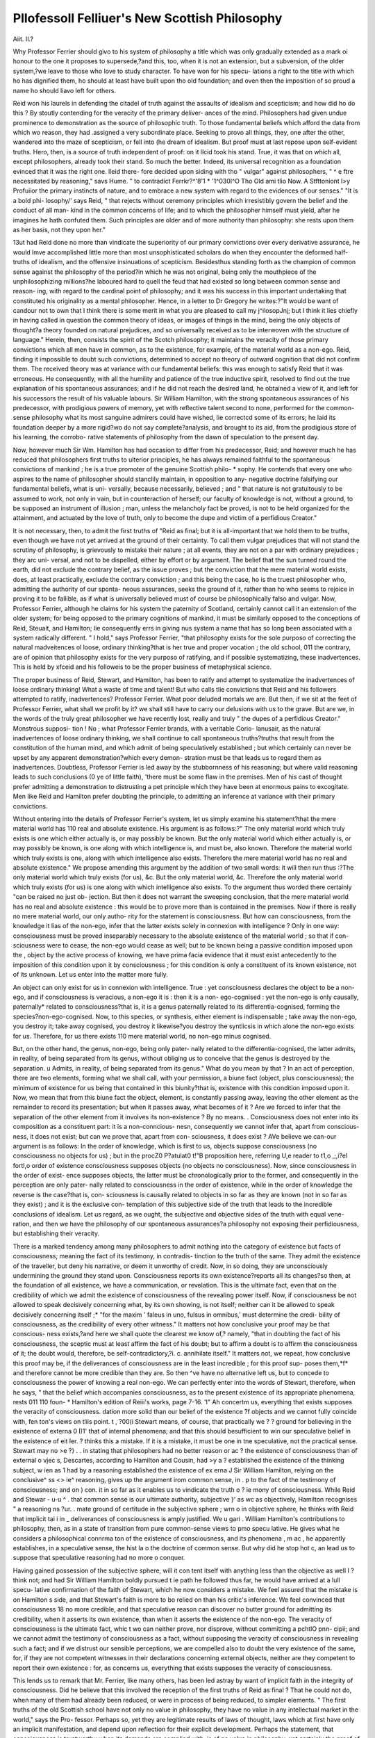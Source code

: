 Pllofessoll Felliuer's New Scottish Philosophy
===============================================

Aiit. II.?

Why Professor Ferrier should givo to his system of philosophy
a title which was only gradually extended as a mark oi honour
to the one it proposes to supersede,?and this, too, when it is not
an extension, but a subversion, of the older system,?we leave to
those who love to study character. To have won for his specu-
lations a right to the title with which ho has dignified them, ho
should at least have built upon tho old foundation; and oven
then the imposition of so proud a name ho should liavo left for
others.

Reid won his laurels in defending the citadel of truth against
the assaults of idealism and scepticism; and how did ho do this ?
By stoutly contending for the veracity of the primary deliver-
ances of the mind. Philosophers had given undue prominence
to demonstration as the source of philosophic truth. To those
fundamental beliefs which afford the data from which wo reason,
they had .assigned a very subordinate place. Seeking to provo
all things, they, one after the other, wandered into the maze of
scepticism, or fell into (he dream of idealism. But proof must
at last repose upon self-evident truths. Hero, then, is a source
of truth independent of proof: on it llcid took his stand. True,
it was that on which all, except philosophers, already took their
stand. So much the better. Indeed, its universal recognition
as a foundation evinced that it was the right one. lleid there-
fore decided upon siding with tho " vulgar" against philosophers,
" ^ e ftre necessitated by reasoning," savs Hume. " to contradict
Ferrkr?^'8'1 * '1^030I^O Tho Old ami tlio Now. A Stfttoniont l>y Profuiior
the primary instincts of nature, and to embrace a new system
with regard to the evidences of our senses." "It is a bold phi-
losophy/' says Reid, " that rejects without ceremony principles
which irresistibly govern the belief and the conduct of all man-
kind in the common concerns of life; and to which the philosopher
himself must yield, after he imagines he hath confuted them.
Such principles are older and of more authority than philosophy:
she rests upon them as her basis, not they upon her."

13ut had Reid done no more than vindicate the superiority of
our primary convictions over every derivative assurance, he would
lmve accomplished little more than most unsophisticated scholars
do when they encounter the deformed half-truths of idealism, and
the offensive insinuations of scepticism. Besidesthus standing forth
as the champion of common sense against the philosophy of the
period?in which he was not original, being only the mouthpiece
of the unphilosophizing millions?he laboured hard to quell the
feud that had existed so long between common sense and reason-
ing, with regard to the cardinal point of philosophy; and it
was his success in this important undertaking that constituted
his originality as a mental philosopher. Hence, in a letter to
Dr Gregory he writes:?"It would be want of candour not
to own that I think there is some merit in what you are
pleased to call my j^ilosopJnj; but I think it lies chiefly in
having called in question the common theory of ideas, or images
of things in the mind, being the only objects of thought?a
theory founded on natural prejudices, and so universally received
as to be interwoven with the structure of language."
Herein, then, consists the spirit of the Scotch philosophy; it
maintains the veracity of those primary convictions which all
men have in common, as to the existence, for example, of the
material world as a non-ego. Reid, finding it impossible to doubt
such convictions, determined to accept no theory of outward
cognition that did not confirm them. The received theory was
at variance with our fundamental beliefs: this was enough to
satisfy Reid that it was erroneous. He consequently, with all
the humility and patience of the true inductive spirit, resolved
to find out the true explanation of his spontaneous assurances;
and if he did not reach the desired land, he obtained a view of
it, and left for his successors the result of his valuable labours.
Sir William Hamilton, with the strong spontaneous assurances
of his predecessor, with prodigious powers of memory, yet with
reflective talent second to none, performed for the common-sense
philosophy what its most sanguine admirers could have wished,
lie correctcd some of its errors; he laid its foundation deeper
by a more rigid?wo do not say complete?analysis, and brought
to its aid, from the prodigious store of his learning, the corrobo-
rative statements of philosophy from the dawn of speculation to
the present day.

Now, however much Sir Wm. Hamilton has had occasion to
differ from his predecessor, Reid; and however much he has
reduced that philosophers first truths to ulterior principles, he
has always remained faithful to the spontaneous convictions of
mankind ; he is a true promoter of the genuine Scottish philo-
* sophy. He contends that every one who aspires to the name of
philosopher should stanclily maintain, in opposition to any-
negative doctrine falsifying our fundamental beliefs, what is uni-
versally, because necessarily, believed ; and " that nature is not
gratuitously to be assumed to work, not only in vain, but in
counteraction of herself; our faculty of knowledge is not, without
a ground, to be supposed an instrument of illusion ; man, unless
the melancholy fact be proved, is not to be held organized for
the attainment, and actuated by the love of truth, only to
become the dupe and victim of a perfidious Creator."

It is not necessary, then, to admit the first truths of "Reid as
final; but it is all-important that we hold them to be truths, even
though we have not yet arrived at the ground of their certainty.
To call them vulgar prejudices that will not stand the scrutiny of
philosophy, is grievously to mistake their nature ; at all events,
they are not on a par with ordinary prejudices ; they arc uni-
versal, and not to be dispelled, either by effort or by argument.
The belief that the sun turned round the earth, did not exclude
the contrary belief, as the issue proves ; but the conviction that
the mere material world exists, does, at least practically, exclude
the contrary conviction ; and this being the case, ho is the
truest philosopher who, admitting the authority of our sponta-
neous assurances, seeks the ground of it, rather than ho who seems
to rejoice in proving it to be fallible, as if what is universally
believed must of course be philosophically falso and vulgar.
Now, Professor Ferrier, although he claims for his system the
paternity of Scotland, certainly cannot call it an extension of the
older system; for being opposed to the primary cognitions of
mankind, it must be similarly opposed to the conceptions of
Reid, Steuait, and Hamilton; lie consequently errs in giving
nus system a name that has so long been associated with a
system radically different. " I hold," says Professor Ferrier, "that
philosophy exists for the sole purposo of correcting the natural
madveitences ol loose, ordinary thinking?that is her true and
proper vocation ; the old school, 011 the contrary, are of opinion
that philosophy exists for the very purposo of ratifying, and if
possible systematizing, these inadvertences. This is held by
xfceid and his followeis to be the proper business of metaphysical
science.

The proper business of Reid, Stewart, and Hamilton, has
been to ratify and attempt to systematize the inadvertences of
loose ordinary thinking! What a waste of time and talent!
But who calls tlie convictions that Reid and his followers
attempted to ratify, inadvertences? Professor Ferrier. What poor
deluded mortals we are. But then, if we sit at the feet of Professor
Ferrier, what shall we profit by it? we shall still have to carry
our delusions with us to the grave. But are we, in the words of
the truly great philosopher we have recently lost, really and
truly " the dupes of a perfidious Creator." Monstrous supposi-
tion ! No ; what Professor Ferrier brands, with a veritable Corio-
lanusair, as the natural inadvertences of loose ordinary thinking,
we shall continue to call spontaneous truths?truths that result
from the constitution of the human mind, and which admit of
being speculatively established ; but which certainly can never
be upset by any apparent demonstration?which every demon-
stration must be that leads us to regard them as inadvertences.
Doubtless, Professor Ferrier is led away by the stubbornness of his
reasoning; but where valid reasoning leads to such conclusions
(0 ye of little faith), 'there must be some flaw in the premises.
Men of his cast of thought prefer admitting a demonstration to
distrusting a pet principle which they have been at enormous
pains to excogitate. Men like Reid and Hamilton prefer
doubting the principle, to admitting an inference at variance
with their primary convictions.

Without entering into the details of Professor Ferrier's system,
let us simply examine his statement?that the mere material
world has 110 real and absolute existence. His argument is as
follows:?" The only material world which truly exists is one
which either actually is, or may possibly be known. But the
only material world which either actually is, or may possibly be
known, is one along with which intelligence is, and must be,
also known. Therefore the material world which truly exists
is one, along with which intelligence also exists. Therefore the
mere material world has no real and absolute existence."
We propose amending this argument by the addition of two
small words: it will then run thus :?The only material world
which truly exists (for us), &c. But the only material world,
&c. Therefore the only material world which truly exists (for
us) is one along with which intelligence also exists. To the
argument thus worded there certainly "can be raised no just ob-
jection. But then it does not warrant the sweeping conclusion,
that the mere material world has no real and absolute existence :
this would be to prove more than is contained in the premises.
Now if there is really no mere material world, our only autho-
rity for the statement is consciousness. But how can consciousness, from the knowledge it lias of the non-ego, infer that
the latter exists solely in connexion with intelligence ? Only in
one way: consciousness must be proved inseparably necessary to
the absolute existence of the material world ; so that if con-
sciousness were to cease, the non-ego would cease as well; but
to be known being a passive condition imposed upon the
, object by the active process of knowing, we have prima facia
evidence that it must exist antecedently to the imposition of this
condition upon it by consciousness ; for this condition is only a
constituent of its known existence, not of its unknown. Let us
enter into the matter more fully.

An object can only exist for us in connexion with intelligence.
True : yet consciousness declares the object to be a non-ego, and
if consciousness is veracious, a non-ego it is : then it is a non-
ego-cognised : yet the non-ego is only causally, paternally* related
to consciousness?that is, it is a genus paternally related to its
differentia-cognised, forming the species?non-ego-cognised.
Now, to this species, or synthesis, either element is indispensable ;
take away the non-ego, you destroy it; take away cognised, you
destroy it likewise?you destroy the syntlicsis in which alone the
non-ego exists for us. Therefore, for us there exists 110 mere
material world, no non-ego minus cognised.

But, on the other hand, the genus, non-ego, being only pater-
nally related to the differentia-cognised, the latter admits, in
reality, of being separated from its genus, without obliging us to
conceive that the genus is destroyed by the separation. u Admits,
in reality, of being separated from its genus." What do you
mean by that ? In an act of perception, there are two elements,
forming what we shall call, with your permission, a biune fact
(object, plus consciousness); the minimum of existence for us
being that contained in this biunity?that is, existence with this
condition imposed upon it. Now, wo mean that from this biune
fact the object, element, is constantly passing away, leaving the
other element as the remainder to record its presentation; but
when it passes away, what becomes of it ? Are we forced to
infer that the separation of the other element from it involves
its non-existence ? By no means. . Consciousness does not enter
into its composition as a constituent part: it is a non-conncious-
nesn, consequently we cannot infer that, apart from conscious-
ness, it does not exist; but can we prove that, apart from con-
sciousness, it does exist ? AVe believe we can-our argument is
as follows: 
In the order of knowledge, which is first to us, objects suppose
consciousness (no consciousness no objects for us) ; but in the
procZ0 P?atulat0 t!"B proposition here, referring U,e reader to t1,o ,;,i?el fortl,o
order of existence consciousness supposes objects (no objects no
consciousness). Now, since consciousness in the order of exist-
ence supposes objects, the latter must be chronologically prior to
the former, and consequently in the perception are only pater-
nally related to consciousness in the order of existence, while in
the order of knowledge the reverse is the case?that is, con-
sciousness is causally related to objects in so far as they are
known (not in so far as they exist) ; and it is the exclusive con-
templation of this subjective side of the truth that leads to the
incredible conclusions of idealism. Let us regard, as we ought,
the subjective and objective sides of the truth with equal vene-
ration, and then we have the philosophy of our spontaneous
assurances?a philosophy not exposing their perfidiousness, but
establishing their veracity.

There is a marked tendency among many philosophers to
admit nothing into the category of existence but facts of
consciousness; meaning the fact of its testimony, in contradis-
tinction to the truth of the same. They admit the existence of
the traveller, but deny his narrative, or deem it unworthy of
credit. Now, in so doing, they are unconsciously undermining
the ground they stand upon. Consciousness reports its own
existence?reports all its changes?so then, at the foundation of
all existence, we have a communication, or revelation. This is
the ultimate fact, even that on the credibility of which we
admit the existence of consciousness of the revealing power
itself. Now, if consciousness be not allowed to speak decisively
concerning what, by its own showing, is not itself; neither can it
be allowed to speak decisively concerning itself ;* "for the maxim
' faleus in uno, fulsus in omnibus,' must determine the credi-
bility of consciousness, as the credibility of every other witness."
It matters not how conclusive your proof may be that conscious-
ness exists,?and here we shall quote the clearest we know of,?
namely, "that in doubting the fact of his consciousness, the sceptic
must at least affirm the fact of his doubt; but to affirm a doubt
is to affirm the consciousness of it; the doubt would, therefore,
be self-contradictory,?i. c. annihilate itself." It matters not,
we repeat, how conclusive this proof may be, if the deliverances
of consciousness are in the least incredible ; for this proof sup-
poses them,*f* and therefore cannot be more credible than they
are. So then ^ve have no alternative left us, but to concede to
consciousness the power of knowing a real non-ego. We can
perfectly enter into the words of Stewart, therefore, when he
says, " that the belief which accompanies consciousness, as to the
present existence of its appropriate phenomena, rests 011 110 foun-
* Hamilton's edition of Reiii's works, page 7-16.
'I" Ah concertm us, everything that exists supposes the veracity of consciousness.
dation more solid than our belief of the existence ?f
objects and we cannot fully coincide with, fen
ton's views on tliis point. t , ?00(i
Stewart means, of course, that practically we ? ?
ground for believing in the existence of externa 0 I)1'
that of internal phenomena; and that this should besufficient
to win our speculative belief in the existence of eit ler. ?
thinks this a mistake. If it is a mistake, it must be one in tne
speculative, not the practical sense. Stewart may no >e ?} . .
in stating that philosophers had no better reason or ac ?
the existence of consciousness than of external o vjec s,
Descartes, according to Hamilton and Cousin, had >y a ?
established the existence of the thinking subject, w ien as 1
had by a reasoning established the existence of ex erna J
Sir William Hamilton, relying on the conclusive^ ss <> ie^
reasoning, gives up the argument irom common sense, in . p
to the fact of the testimony of consciousness; and on ) con.
it in so far as it enables us to vindicate the truth o ? ie
mony of consciousness. While Reid and Stewar - u-u ^ .
that common sense is our ultimate authority, subjective }' as wc
as objectively, Hamilton recognises " a reasoning ns ?ur. .
mate ground of certitude in the subjective sphere ; wrn o in
objective sphere, he thinks with Reid that implicit tai i in _
deliverances of consciousness is amply justified. We u gari .
William Hamilton's contributions to philosophy, then, as in a
state of transition from pure common-sense views to pmo specu
lative. He gives what he considers a philosophical connrma ton
of the existence of consciousness, and its phenomena , m ac ,
he apparently establishes, in a speculative sense, the hist la o
the doctrine of common sense. But why did he stop hot c, an
lead us to suppose that speculative reasoning had no more o
conquer.

Having gained possession of the subjective sphere, will it con
tent itself with anything less than the objective as well I ?
think not; and had Sir William Hamilton boldly pursued t ie
path he followed thus far, he would have arrived at a lull specu-
lative confirmation of the faith of Stewart, which he now considers
a mistake. We feel assured that the mistake is on Hamilton s
side, and that Stewart's faith is more to bo relied on than his
critic's inference. We feel convinced that consciousness 18 no
more credible, and that speculative reason can discover no butter
ground for admitting its credibility, when it asserts its own
existence, than when it asserts the existence of the non-ego.
The veracity of consciousness is the ultimate fact, whic t wo can
neither prove, nor disprove, without committing a pchtlO pnn-
cipii; and we cannot admit the testimony of consciousness as a
fact, without supposing the veracity of consciousness in revealing
such a fact; and if we distrust our sensible perceptions, we are
compelled also to doubt the very existence of the same, for, if
they are not competent witnesses in their declarations concerning
external objects, neither are they competent to report their own
existence : for, as concerns us, everything that exists supposes
the veracity of consciousness.

This lends us to remark that Mr. Ferrier, like many others,
has been led astray by want of implicit faith in the integrity of
consciousness. Did he believe that this involved the reception of
the first truths of Reid as final ? That he could not do, when
many of them had already been reduced, or were in process of
being reduced, to simpler elements. " The first truths of the old
Scottish school have not only no value in philosophy, they have
no value in any intellectual market in the world," says the Pro-
fessor. Perhaps so, yet they are legitimate results of laws of
thought, laws which at first have only an implicit manifestation,
and depend upon reflection for their explicit development.
Perhaps the statement, that consciousness is trustworthy when
its demands are complied with, is of no value in philosophy;
yet certainly the proof of the statement must be a philosophical
acquisition ?f the very first value; and, were it established,
Professor Ferrier would have to concede that the wlixit of exist-
ence, even in a philosophical sense, must be simply apprehended,
before anything pertaining to it can be logically apprehended.
To come to the point, Mr. Ferrier states, that after much
elaborate demonstration, and in opposition to the whole teaching
of psychology, he has proved that existence is a compound, and
not a simple; in technical language, that it is a synthesis of sub-
ject and object?a union of mind, and something else?which is
not so strictly mind as mind itself is mind.* Now, in opposition
to this, we state that consciousness has an immediate apprehen-
sion, an intuitive cognition of an object as a noiv-ccjo, i.e. not
a union of mind and something else. This is a simple and ulti-
mate deliverance of consciousness, a deliverance universally
* The writer in Blackwood's, June, 1S42, on Berkeley and Idealism, lias these
words:?"Naturo herself, wo may say, has so beaten up together B'glit and colour,
that man's faculty of abstraction is utterly powerless to dissolve the charmed union.
The two (supposed) elements are not two, hut only one ; for they cannot be
separated in thought, even by the craft of tile subtlest analysis. It is God's syn-
thesis. and man cannot analyse it." Professor Kfcrrier says?"The mere material
world has no real and absoluto existence. Hut neither is it a nonentity (I am no
Idealist) ; for there is 110 nonentity, any more than there is entity out of relation
to all intelligence." The writer in Blackwood's also says?"It is perfectly true
that tlio existence of matter depends entirely 011 the presence?that is, either the
real or the ideal presence?of a conscious mind. But it does not follow from this
that there would be no matter if 110 such conscious mind were present, or thought of
as present; becauso no matter depends just .as much upon the real or the ideal pre-
sence of a conscious mind." What are wo to infer from these coincidences ?
acted upon. But some men are not disposed to confide in it
speculatively, unless some reason can be discovered to exclude
the supposition of its being untrustworthy. Must we, therefore,
prove the existence of external objects, or cease to contend for
their reality ? By no means: we have two alternatives still,
which must be destroyed before we are brought to such a pass
as t lat. In the first place, if we cannot prove the existence of
the mere material world, you cannot prove its non-existence.

o ar then it is a drawn battle, but now we have a reserve to
mng up, and you have not. We have an immediate perception
o an object as numerically different from the conscious subject.
is more lational, therefore, to believe in the reality of the
ex eina woild than not. But, in the second place, if we cannot
pro\e ic independent existence of the non-ego, it still remains
compe ent foi us to admit its existence without direct proof, and
see on y to 'prove the veracity of consciousness in general, and
consequently in its immediate perceptions. Well, then, is con-
sciousness possessed of infallible integrity ? We refer to what
N1N111ttcn above; but, let us ask, what part of the mind
m ^fUC u ? mail thus satisfied '( Certainly not the pri-
ar^ ac.u lei?" Immediate perception assuredly does not doubt
? own sincerity. The conviction that there is an al)ject nurae-
?// 18 mct !om our apprehension of it is the very essence of
thoni e I)eiception; the absence of such a conviction involves
i<? tn ffen^e J Perception also. Whence, then, the suspicion
mtiJv 'ruth.fu'ness? It is one of reasonings raising! it is
havino- h'KCU Ve*' ^ calln?t bo practically entertained, i.e.,
awnvHi 10 pe.rc?Ptl01J .we cannot by any amount of effort will
Now 'G convi 1011 which is absolutely essential to its existence,
deinonytro't1,11 n? C?n ? 8ati8fied with nothing less than absolute
demands ? "sr w-ir' P08s^e to render it the satisfaction it
specullitive t HamUton has done very much to mako
to exclude it f * ? "r rePutation, but he has not dono enough
r rry re miml- v?
actual manifestations thn l i- es apprehended facts, or
all scepticism ? hnt i . verances consciousness are above
We Zk thai Hamfc U'"\k of **
the claims of reasoning in"!}6 Pymc.0(1 a disposition.to grant
gone farther, or, at least ha? ? 9Pl,oro> ?l\o?ld have
soiling's ratifying (,li ti, I iy admitted the possibility ot rea-
they regarded self or not self.^"111068 of common H0U80? whether
exactly realized Us intoM'1? t^u\t.r^,? Scotch philosophy has not
for a source of truth nrLr f, W? thinH while contending
right, it carries the contest toe 0j.noil8tr!.ltion> 1,1 which it is quite
contest too far, uud usurps the province of
reasoning. For instance. Reasoning asks to be assured of the
faithfulness of immediate perception, and Common Sense puts
on the air of wounded honour, and feels surprised how Reason-
ing can be so basely suspicious, indeed so insane, as to doubt for
a moment the integrity of a friend?a friend in whom she must
practically confide, whether she will or not. But poor Reasoning
is really wronged by such usage ; she has a right to make her
demand, and will continue to make it till all doubt disappears.
Let us fully understand the point. Reasoning not only de-
mands proof of the veracity of the primary deliverances of con-
sciousness, but even calls itself to account, and seeks to prove
that it is not self-deceived. Now, we humbly conceive that
the Scotch school, as well as defending Common Sense against
Reasoning, should have defended Reasoning against itself (i.e.,
reasoning regarding its objects, against reasoning regarding
itself). The Scotch philosophy, we conceive, when rightly un-
derstood, is a protest against the practice of openly or virtually
doubting the veracity of the mind?of our reasoning as well as
of our intuitive faculties; and it errs when it takes upon itself to
interdict any inquiry that speculative reasoning, which is not
satisfied with the mere testimony of immediate perception, may
make for its own peculiar gratification. But we must hasten
back to the road from which we have digressed.

We have shown that many truths have to be received on the
testimony of intuitive perception alone, and that the only proof
they are susceptible of is an indirect one, namely, a proof of the
veracity of consciousness. Had Prof. Ferrier sought to demon-
strate this veracity, he would have done wisely ; but attempting,
as he does, to prove what is immediately apprehended, is simply
an abuse of one's reasoning powers.

We stated above, that consciousness is veracious when its
demands are complied with. The first clause of this sentence
we have just considered ; it remains for us to say something
also about the second. The demands of consciousness we call,
in other words, its forms. Now, neglecting the question of
veracity, and striving to discover the form in which we discover
new truths or principles, we call to mind Bacon. Neglecting
to discover the form in which consciousness acquires first prin-
ciples, but adopting the ancient deductive method, and labour-
ing to establish the existence of consciousness as a basis of cer-
titude, we call to mind Descartes. Bacon's method has been
productive of an immense accumulation of scientific truth. Can
we say the same of Descartes' ? We cannot; and why ? Because
lie missed the forms, without the observance of which the prin-
ciple of certitude does not apply ; whereas, if the forms be
observed, the principle applies, though it be yet unnoticed.
Having shown that consciousness was the ground of all certi-
tude, had Descartes substituted as the condition of that certitude
Bacon's rules instead of the axiom?All clear ideas are true, what
very different fruit would his method have borne. Conscious-
ness is not to be regarded as a voucher for truth, when ideas are
merely clear and distinct, as the result of the Cartesian philo-
sophy so deplorably evinces. Indeed, Leibnitz's improvement
upon this last, although a step in advance, does not quite bridge
over the chasm which divides the inductive from the deduc-
tive method. And Mr. Ferrier, evidently continuing the same
search, has yet to learn that the principle of contradiction is an
essential part of inductive reasoning, and has not found in his
pages its true place and formal enouncement. We mean to
say, that if truths were not previously felt to be necessary, Prof.

Ferrier's test would not prove them to be such. Take an
example : Two straight lines cannot enclose space; you question
the universality of this truth, how are you to lie convinced ? By
laying down the counter-statement, Two straight lines can enclose
space; we then perceive that this contradicts the conception
which we must form of two straight lines. But must it do so
for ever. Must it do so in the moon ? The test is only effec-
tual, as far as we can apply it in any number of conceptions we
may choose to call up. But any number of such testings does
not amount to infinitude, and consequently does not necessitate
a universal conclusion. If then, for the sake of argument, we do
not admit the proposition, that two straight lines cannot enclose
space, to be universally true, we do not perceive that Mr.
Ferrier's crit.erium forces us to do so; because it is not proved to
us that in the counter-statement the predicate must necessarily,
must always, be subversive of its subject. Enclosing space must
be proved to be the positive cause of the absence of straightness
in the two lines; and not enclosing space the negative cause of
the presence of straightness in them, before we are warranted to
conclude formally that two straight lines can never enclosc
space ^ But how is this to be done ? That is the question.
Prof. Ferrier must go considerably farther into the interior yet.
A\ hile upon this subject, we would tako the opportunity of
stating that we have evidence of two kinds of necessity; and
that we think that Professor Ferrier comes down rather hard
upon Mr. Cairns for suggesting, aftor Sir William Hamilton,
that there is more than one. There is?1st. TI10 necessary
junction of one fact with another, perceived by us as an infer-
ence necessitated by the comparison of two propositions ; and,
nd. lliere is the universal junction of one fact with another,
w lerever or whenever that othor exist*, peroeived by us as au
111 cience necessitated by the law of contradiction j and now we
would intimate to Mr. Ferrier that a counter-statement is not
necessarily contradictory to a proposition, the necessity of which
is not previously proved, or capable of being proved, as alluded
to above. (No. 1.)

Before we conclude, we cannot help recording our conviction
that Professor Ferrier has done well in so forcibly drawing atten-
tion to the not sufficiently recognised fact, that, as concerns us,
objects only exist in the biune fact of perception ; but then, like
most system-builders, he makes his truth four-square, when it is
only half that. He errs in supposing that the subject-object is
an essential part of the object-object; and he is right in assert-
ing that the object-object only exists for us in connexion with
the subject-object; but again he errs in supposing that the
external world can exist only under the condition in which it
exists for us. Perception, so far as we have been able to analyse
its contents, is?I. Consciousness. 1st, revealing itself; 2nd,
as revealing a not-self?plus. II. The not-self, which it reveals.
Revealing itself, as revealing a not-self, is the one element, the
not-self is the other; and they are numerically different?the
knowledge element, for instance, is not a component part of the
other element. Professor Ferrier, therefore, commits an im-
mense oversight in not severing consciousness as a se?/-object
from the not-self object, when consciousness itself does this in so
'positive a manner. " Positively truly," says Air. Ferrier, " but
inadvertently !" This is the natural result of placing the fact
of the testimony of consciousness before the truth of that testi-
mony?the derived before the ultimate.
